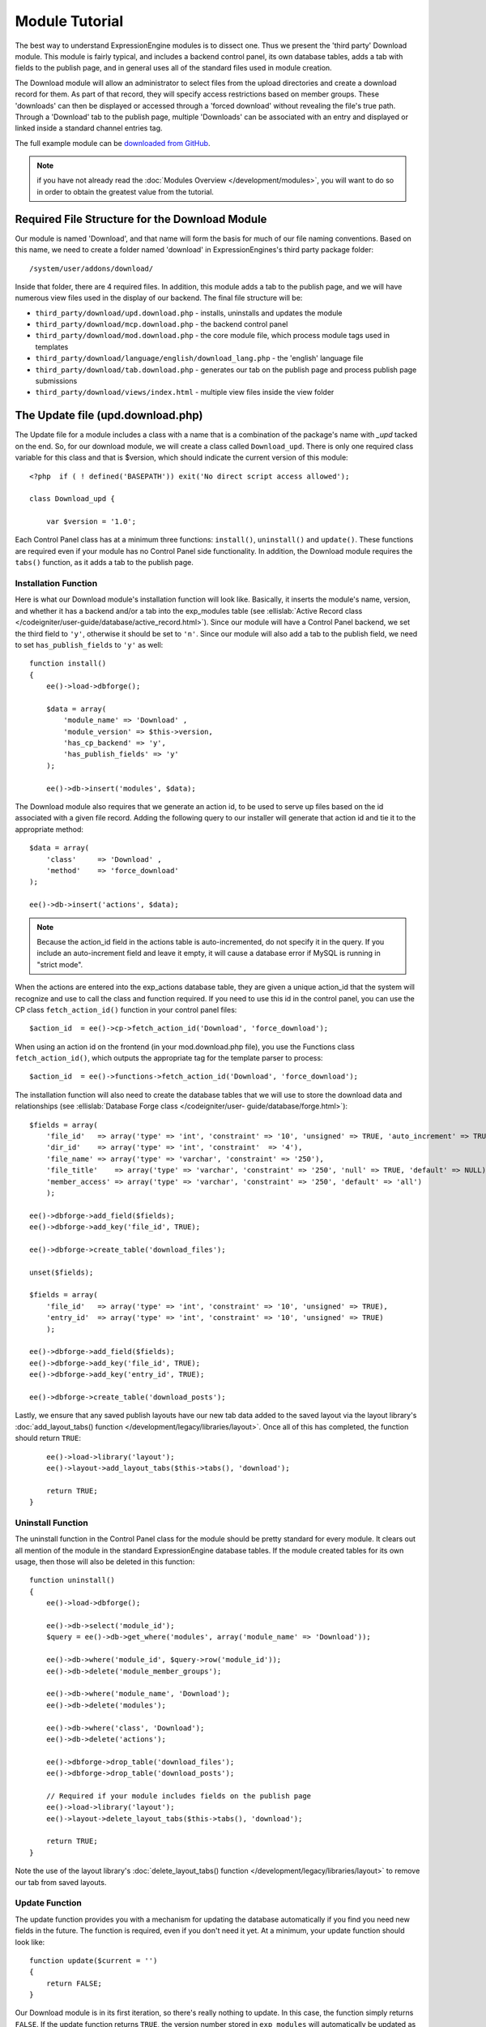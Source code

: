 Module Tutorial
===============

.. todo:: Audit for 3.0

.. highlight:: php

The best way to understand ExpressionEngine modules is to dissect one.
Thus we present the 'third party' Download module. This module is fairly
typical, and includes a backend control panel, its own database tables,
adds a tab with fields to the publish page, and in general uses all of
the standard files used in module creation.

The Download module will allow an administrator to select files from the
upload directories and create a download record for them. As part of
that record, they will specify access restrictions based on member
groups. These 'downloads' can then be displayed or accessed through a
'forced download' without revealing the file's true path. Through a
'Download' tab to the publish page, multiple 'Downloads' can be
associated with an entry and displayed or linked inside a standard
channel entries tag.

The full example module can be `downloaded from GitHub
<https://github.com/EllisLab/ee-tuts-download-module>`_.

.. note:: if you have not already read the :doc:`Modules
  Overview </development/modules>`, you will want to do so in order to
  obtain the greatest value from the tutorial.

Required File Structure for the Download Module
-----------------------------------------------

Our module is named 'Download', and that name will form the basis for
much of our file naming conventions. Based on this name, we need to
create a folder named 'download' in ExpressionEngines's third party
package folder::

  /system/user/addons/download/

Inside that folder, there are 4 required files. In addition, this module
adds a tab to the publish page, and we will have numerous view files
used in the display of our backend. The final file structure will be:

- ``third_party/download/upd.download.php`` - installs, uninstalls and
  updates the module
- ``third_party/download/mcp.download.php`` - the backend control panel
- ``third_party/download/mod.download.php`` - the core module file,
  which process module tags used in templates
- ``third_party/download/language/english/download_lang.php`` - the
  'english' language file
- ``third_party/download/tab.download.php`` - generates our tab on the
  publish page and process publish page submissions
- ``third_party/download/views/index.html`` - multiple view files inside
  the view folder

.. _module_update_file:

The Update file (upd.download.php)
----------------------------------

The Update file for a module includes a class with a name that is a
combination of the package's name with `_upd` tacked on the end. So,
for our download module, we will create a class called ``Download_upd``.
There is only one required class variable for this class and that is
$version, which should indicate the current version of this module::

  <?php  if ( ! defined('BASEPATH')) exit('No direct script access allowed');

  class Download_upd {

      var $version = '1.0';

Each Control Panel class has at a minimum three functions:
``install()``, ``uninstall()`` and ``update()``. These functions are
required even if your module has no Control Panel side functionality. In
addition, the Download module requires the ``tabs()`` function, as it
adds a tab to the publish page.

Installation Function
~~~~~~~~~~~~~~~~~~~~~

Here is what our Download module's installation function will look like.
Basically, it inserts the module's name, version, and whether it has a
backend and/or a tab into the exp_modules table (see :ellislab:`Active
Record class </codeigniter/user-guide/database/active_record.html>`).
Since our module will have a Control Panel backend, we set the third
field to ``'y'``, otherwise it should be set to ``'n'``. Since our
module will also add a tab to the publish field, we need to set
``has_publish_fields`` to ``'y'`` as well::

  function install()
  {
      ee()->load->dbforge();

      $data = array(
          'module_name' => 'Download' ,
          'module_version' => $this->version,
          'has_cp_backend' => 'y',
          'has_publish_fields' => 'y'
      );

      ee()->db->insert('modules', $data);

The Download module also requires that we generate an action id, to be
used to serve up files based on the id associated with a given file
record. Adding the following query to our installer will generate that
action id and tie it to the appropriate method::

      $data = array(
          'class'     => 'Download' ,
          'method'    => 'force_download'
      );

      ee()->db->insert('actions', $data);

.. note:: Because the action_id field in the actions table is
  auto-incremented, do not specify it in the query. If you include an
  auto-increment field and leave it empty, it will cause a database
  error if MySQL is running in "strict mode".

When the actions are entered into the exp_actions database table, they
are given a unique action_id that the system will recognize and use to
call the class and function required. If you need to use this id in the
control panel, you can use the CP class ``fetch_action_id()`` function
in your control panel files::

  $action_id  = ee()->cp->fetch_action_id('Download', 'force_download');

When using an action id on the frontend (in your mod.download.php file),
you use the Functions class ``fetch_action_id()``, which outputs the
appropriate tag for the template parser to process::

  $action_id  = ee()->functions->fetch_action_id('Download', 'force_download');

The installation function will also need to create the database tables
that we will use to store the download data and relationships (see
:ellislab:`Database Forge class </codeigniter/user-
guide/database/forge.html>`)::

      $fields = array(
          'file_id'   => array('type' => 'int', 'constraint' => '10', 'unsigned' => TRUE, 'auto_increment' => TRUE),
          'dir_id'    => array('type' => 'int', 'constraint'  => '4'),
          'file_name' => array('type' => 'varchar', 'constraint' => '250'),
          'file_title'    => array('type' => 'varchar', 'constraint' => '250', 'null' => TRUE, 'default' => NULL),
          'member_access' => array('type' => 'varchar', 'constraint' => '250', 'default' => 'all')
          );

      ee()->dbforge->add_field($fields);
      ee()->dbforge->add_key('file_id', TRUE);

      ee()->dbforge->create_table('download_files');

      unset($fields);

      $fields = array(
          'file_id'   => array('type' => 'int', 'constraint' => '10', 'unsigned' => TRUE),
          'entry_id'  => array('type' => 'int', 'constraint' => '10', 'unsigned' => TRUE)
          );

      ee()->dbforge->add_field($fields);
      ee()->dbforge->add_key('file_id', TRUE);
      ee()->dbforge->add_key('entry_id', TRUE);

      ee()->dbforge->create_table('download_posts');

Lastly, we ensure that any saved publish layouts have our new tab data
added to the saved layout via the layout library's
:doc:`add_layout_tabs() function </development/legacy/libraries/layout>`. Once all
of this has completed, the function should return ``TRUE``::

      ee()->load->library('layout');
      ee()->layout->add_layout_tabs($this->tabs(), 'download');

      return TRUE;
  }

Uninstall Function
~~~~~~~~~~~~~~~~~~

The uninstall function in the Control Panel class for the module should
be pretty standard for every module. It clears out all mention of the
module in the standard ExpressionEngine database tables. If the module
created tables for its own usage, then those will also be deleted in
this function::

  function uninstall()
  {
      ee()->load->dbforge();

      ee()->db->select('module_id');
      $query = ee()->db->get_where('modules', array('module_name' => 'Download'));

      ee()->db->where('module_id', $query->row('module_id'));
      ee()->db->delete('module_member_groups');

      ee()->db->where('module_name', 'Download');
      ee()->db->delete('modules');

      ee()->db->where('class', 'Download');
      ee()->db->delete('actions');

      ee()->dbforge->drop_table('download_files');
      ee()->dbforge->drop_table('download_posts');

      // Required if your module includes fields on the publish page
      ee()->load->library('layout');
      ee()->layout->delete_layout_tabs($this->tabs(), 'download');

      return TRUE;
  }


Note the use of the layout library's :doc:`delete_layout_tabs() function
</development/legacy/libraries/layout>` to remove our tab from saved layouts.

Update Function
~~~~~~~~~~~~~~~

The update function provides you with a mechanism for updating the
database automatically if you find you need new fields in the future.
The function is required, even if you don't need it yet. At a minimum,
your update function should look like::

  function update($current = '')
  {
      return FALSE;
  }

Our Download module is in its first iteration, so there's really nothing
to update. In this case, the function simply returns ``FALSE``. If the
update function returns ``TRUE``, the version number stored in
``exp_modules`` will automatically be updated as well, making sure the
update function only runs when it needs to.

Tab Function
~~~~~~~~~~~~

On install and uninstall, we called the tabs() function when updating
custom publish page layouts. This function returns a multidimensional
associative array. The top level key is the name of the tab. Within that
array, each field name acts is a key, and contains the default display
states to be added to any existing custom layouts::

  function tabs()
  {
      $tabs['download'] = array(
          'download_field_ids'    => array(
              'visible'   => 'true',
              'collapse'  => 'false',
              'htmlbuttons'   => 'false',
              'width'     => '100%'
          )
      );

      return $tabs;
  }

The Language File (download_lang.php)
-------------------------------------

The Language file contains no classes, simply an array named ``$lang``,
which is used along with the Language class to display text on a page in
whatever language is selected in the user's account settings. There are
two required lines in the language file for each module, which allows
the name and description of the module to be viewable on the MODULES
page. In addition, the Download module requires a number of ``key =>
value`` pairs for use in the control panel as well as frontend error
display (see the file).

The Control Panel file (mcp.download.php)
-----------------------------------------

The Control Panel file for a module includes a class with a name that is
a combination of the package's name with ``_mcp`` tacked on the end. So,
for our Download module, we will create a class called ``Download_mcp``.
There are no required class variables. Because the module requires
multiple pages, a link to the 'Add Files' page is added to the fourth
level navigation using the ``set_right_nav`` function::

  function __construct()
  {
      ee()->cp->set_right_nav(array(
          'add_download'  => BASE.AMP.'C=addons_modules'.AMP.'M=show_module_cp'
              .AMP.'module=download'.AMP.'method=file_browse'
      ));
  }

Module's Control Panel Homepage
-------------------------------

By default, if you do not specify a method in your url, ExpressionEngine
will attempt to load an index function, thus we make the ``index()`` our
module homepage. This page is fairly typical: a list of all existing
download records with the file name, assigned title, allowed member
groups, and a checkbox to allow editing/deleting of records. Let's start
with a simplified example, one where we leave the javascript
embellishments out for now.

The function starts by loading the libraries and helpers required later,
and defines some initial variables that will be used in the view file.
Also note the use of the CP ``set_variable`` method to set our page
title::

  function index()
  {
      ee()->load->library('javascript');
      ee()->load->library('table');
      ee()->load->helper('form');

      ee()->view->cp_page_title = lang('download_module_name');

      $vars['action_url'] = 'C=addons_modules'.AMP.'M=show_module_cp'.AMP.'module=download'.AMP.'method=edit_downloads';
      $vars['form_hidden'] = NULL;
      $vars['files'] = array();

      $vars['options'] = array(
          'edit'  => lang('edit_selected'),
          'delete'    => lang('delete_selected')
      );

Because we may need to paginate our list of files, we need to check for
the row number indicator and then use this in our main query. Make sure
to use the :ellislab:`active record class
</codeigniter/user-guide/database/active_record.html>` when constructing
your queries. This will enable your queries to work as support for more
database types are added::

      if ( ! $rownum = ee()->input->get_post('rownum'))
      {
          $rownum = 0;
      }

      ee()->db->order_by("file_id", "desc");
      $query = ee()->db->get('download_files', $this->perpage, $rownum);

We then loop through the query results and format a ``$vars['files']``
array for easy use in our view file::

      // get all member groups for the dropdown list
      $member_groups = ee()->member_model->get_member_groups();

      foreach($member_groups->result() as $group)
      {
          $member_group[$group->group_id] = $group->group_title;
      }

      foreach($query->result_array() as $row)
      {
          $vars['files'][$row['file_id']]['entry_title'] = $row['file_title'];
          $vars['files'][$row['file_id']]['edit_link'] = BASE.AMP.'C=addons_modules'.AMP
              .'M=show_module_cp'.AMP.'module=download'.AMP.'method=edit_downloads'.AMP.'file_id='.$row['file_id'];
          $vars['files'][$row['file_id']]['dir_id'] = $row['dir_id'];
          $vars['files'][$row['file_id']]['file_name'] = $row['file_name'];
          $vars['files'][$row['file_id']]['file_title'] = $row['file_title'];

          $access = '';
          $member_access = explode('|', $row['member_access']);

          foreach ($member_access as $group_id)
          {
              $access .= (isset($member_group[$group_id])) ? $member_group[$group_id] : $group_id;
              $access .= ', ';
          }

          $vars['files'][$row['file_id']]['member_access'] = rtrim($access, ', ');

          // Toggle checkbox
          $vars['files'][$row['file_id']]['toggle'] = array(
              'name'      => 'toggle[]',
              'id'        => 'edit_box_'.$row['file_id'],
              'value'     => $row['file_id'],
              'class'     =>'toggle'
          );
      }

All our variables aside from pagination are now in place. We need to
check our total number of files, configure our pagination, and then load
our view file. There's no need to create a separate function for our
pagination configuration. However, it makes this example a bit more
simple and reduces redundancy if you have multiple functions that you
need to paginate::

      //  Check for pagination
      $total = ee()->db->count_all('download_files');

      // Pass the relevant data to the paginate class so it can display the "next page" links
      ee()->load->library('pagination');
      $p_config = $this->pagination_config('index', $total);

      ee()->pagination->initialize($p_config);

      $vars['pagination'] = ee()->pagination->create_links();

      return ee()->load->view('index', $vars, TRUE);
  }

Here's the abstracted pagination_config method used by the above::

  function pagination_config($method, $total_rows)
  {
      // Pass the relevant data to the paginate class
      $config['base_url'] = BASE.AMP.'C=addons_modules'.AMP.'M=show_module_cp'.AMP.'module=download'.AMP.'method='.$method;
      $config['total_rows'] = $total_rows;
      $config['per_page'] = $this->perpage;
      $config['page_query_string'] = TRUE;
      $config['query_string_segment'] = 'rownum';
      $config['full_tag_open'] = '<p id="paginationLinks">';
      $config['full_tag_close'] = '</p>';
      $config['prev_link'] = '<img src="'.ee()->cp->cp_theme_url.'images/pagination_prev_button.gif" width="13" height="13" alt="<" />';
      $config['next_link'] = '<img src="'.ee()->cp->cp_theme_url.'images/pagination_next_button.gif" width="13" height="13" alt=">" />';
      $config['first_link'] = '<img src="'.ee()->cp->cp_theme_url.'images/pagination_first_button.gif" width="13" height="13" alt="< <" />';
      $config['last_link'] = '<img src="'.ee()->cp->cp_theme_url.'images/pagination_last_button.gif" width="13" height="13" alt="> >" />';

      return $config;
  }

Javascript
----------

While it is preferable that your module work for users who disable
javascript, you may well want to provide increased functionality for the
majority of users who don't. ExpressionEngine 2.x includes both its own
JavaScript library as well as the `The jQuery <http://jquery.com/>`_
JavaScript library, enabling developers to easily include JavaScript
enhancements. In the final version of our Download modules index
function, there is the ability to 'toggle all' checkboxes as well as an
enhanced table presentation that allows ajax sorting of columns as well
as pagination.

Adding 'toggle all' functionality is a simple matter::

  ee()->javascript->output(array(
      '$(".toggle_all").toggle(
          function(){
              $("input.toggle").each(function() {
                  this.checked = true;
              });
          }, function (){
              var checked_status = this.checked;
              $("input.toggle").each(function() {
                  this.checked = false;
              });
          }
      );'
  ));

In order to add the sortable ajax paginated table, we make use of the
`DataTables jQuery plugin <http://www.datatables.net/>`_. When using a
plugin, it must first be loaded::

  ee()->cp->add_js_script(array('plugin' => 'dataTables'));

The details of how to use this particular plugin can be seen in the
attached module files, and in this case, the bulk of the coding is again
abstracted to the ``ajax_filters()`` function::

  ee()->javascript->output($this->ajax_filters('edit_items_ajax_filter', 4));

In order to display the javascript, the last step is to compile it::

  ee()->javascript->compile();

The View files
--------------

Given the complexity of our backend pages, we use view files to handle
the display and formatting as seen in the ``index()`` above::

  return ee()->load->view('index', $vars, TRUE);

This would return the index.php view page, located in a ``views``
folder::

  <?php if (count($files) > 0): ?>
  <?=form_open($action_url, '', $form_hidden)?>


  <?php
      $this->table->set_template($cp_table_template);
      $this->table->set_heading(
          lang('file_title'),
          lang('file_name'),
          lang('access'),
          form_checkbox('select_all', 'true', FALSE, 'class="toggle_all" id="select_all"'));

      foreach($files as $file)
      {
          $this->table->add_row(
                  '<a href="'.$file['edit_link'].'">'.$file['file_name'].'</a>',
                  $file['file_title'],
                  $file['member_access'],
                  form_checkbox($file['toggle'])
              );
      }

  echo $this->table->generate();

  ?>

  <div class="tableFooter">
      <div class="tableSubmit">
          <?=form_submit(array('name' => 'submit', 'value' => lang('submit'), 'class' => 'submit')).NBS.NBS.form_dropdown('action', $options)?>
      </div>

      <span class="js_hide"><?=$pagination?></span>
      <span class="pagination" id="filter_pagination"></span>
  </div>

  <?=form_close()?>

  <?php else: ?>
  <?=lang('no_matching_files')?>
  <?php endif; ?>

It is recommended that in view pages only, you use the :doc:`PHP's
alternate syntax </development/guidelines/view_php_syntax>` in your
views, as it makes them easier to read and limits the amount of php. If
this is not supported by your server, ExpressionEngine will
automatically rewrite the tags.

This is a fairly complex page, but it is easy to change the layout and
style, even for someone who isn't a PHP pro. The view uses the table
class to generate tables, though pure html would work just as well. It
also uses the form helper to create certain form elements. While not
required, the form helper is strongly recommended. All that is needed to
make this page work is for the function loading it to pass an array with
all of the variables used by the view.

The Tab File (tab.download.php)
-------------------------------

Because our module adds a tab to the publish page, it will need to
include the optional Tab file::

  <?php if ( ! defined('BASEPATH')) exit('No direct script access allowed');

  class Download_tab {

The tab class must include 4 required functions: ``publish_tabs()``,
``validate_publish()``, ``publish_data_db()`` and
``publish_data_delete_db()``.

Publish Tabs Function
~~~~~~~~~~~~~~~~~~~~~

This required function allows you to create the fields on the publish
page. In this case, there is only a single multiselect field named
``download_field_ids``. The field is populated by the existing file
records::

      function publish_tabs($channel_id, $entry_id = '')
      {
          $settings = array();
          $selected = array();
          $existing_files = array();

          $query = ee()->db->get('download_files');

          foreach ($query->result() as $row)
          {
              $existing_files[$row->file_id] = $row->file_name;
          }

          if ($entry_id != '')
          {
              $query = ee()->db->get_where('download_posts', array('entry_id' => $entry_id));

              foreach ($query->result() as $row)
              {
                  $selected[] = $row->file_id;
              }
          }

          $id_instructions = lang('id_field_instructions');

          // Load the module lang file for the field label
          ee()->lang->loadfile('download');

          $settings[] = array(
                  'field_id'      => 'download_field_ids',
                  'field_label'       => lang('download_files'),
                  'field_required'    => 'n',
                  'field_data'        => $selected,
                  'field_list_items'  => $existing_files,
                  'field_fmt'     => '',
                  'field_instructions'    => $id_instructions,
                  'field_show_fmt'    => 'n',
                  'field_pre_populate'    => 'n',
                  'field_text_direction'  => 'ltr',
                  'field_type'        => 'multi_select'
              );

          return $settings;
      }

Publish Validation Function
~~~~~~~~~~~~~~~~~~~~~~~~~~~

The validation function allows you to validate the data for your publish
page fields prior to any publish data being entered or updated. It has
one parameter, ``$params``, which is an associative array of all the data
available. The download module doesn't require any validation, so can
simply return ``FALSE``.

Publish Data Function
~~~~~~~~~~~~~~~~~~~~~

The publish data function allows you to manipulate the submitted data
after the main data entry has occurred. Typically this will involve
creating a record in the module's database, as is the case here. The
single parameter is an associative array, the top level arrays
consisting of: ``meta``, ``data``, ``mod_data``, and ``entry_id``::

      function publish_data_db($params)
      {
          // Remove existing
          ee()->db->where('entry_id', $params['entry_id']);
          ee()->db->delete('download_posts');

          if (isset($params['mod_data']['download_field_ids']) &&
              is_array($params['mod_data']['download_field_ids']) &&
              count($params['mod_data']['download_field_ids']) > 0)
          {
              foreach ($params['mod_data']['download_field_ids'] as $val)
              {
                  $data = array(
                      'entry_id' => $params['entry_id'],
                      'file_id' => $val
                      );
              }

              ee()->db->insert('download_posts', $data);
          }
      }

Publish Data Delete Function
~~~~~~~~~~~~~~~~~~~~~~~~~~~~

This function is called when entries are deleted, and allows you to
synchronize your module tables and make any other adjustments necessary
when an entry that may be associated with module data is deleted. In the
case of the Download module, we need to remove any records for deleted
entry ids from our ``exp_download_posts`` table::

      function publish_data_delete_db($params)
      {
          // Remove existing
          ee()->db->where_in('entry_id', $params['entry_ids']);
          ee()->db->delete('download_posts');
      }

The Core Module file (mod.download.php)
---------------------------------------

In ExpressionEngine, a typical module or plugin tag has an appearance
similar to this::

  {exp:module_name:method}

Our Download module's main tag is a tag pair, designed to be nested
inside a channel entries tag. The tag has a required parameter
``entry_id``, and an optional ``limit`` parameter. Thus all download
images associated with a given entry can be displayed along with the
entry's standard data::

  {exp:channel:entries limit="10"}
      {title}
      {exp:download:entries entry_id="{entry_id}"}
          {file_title} - {file_download}
      {/exp:download:entries}
  {/exp:channel:entries}

The Core Module file is called by any tag that designates the 'download'
module. The file consists of a class using the same name of the module
and containing at least one class variable, ``$return_data``, which will
contain the module's outputted content and is retrieved by the Template
parser after the module is done processing. The basic class at this
point looks like::

  <?php if ( ! defined('BASEPATH')) exit('No direct script access allowed');

  class Download {

      var $return_data    = '';

  }

Next, we need to add a function that outputs our download data. Note
that according to our tag, this function is expected to be named
``entries``::

      function entries()
      {
          if (($entry_id = ee()->TMPL->fetch_param('entry_id')) === FALSE) return;

          $limit  = ( ! isset($params['limit']) OR ! is_numeric($params['limit'])) ? 100 : $params['limit'];

          ee()->db->select('*');
          ee()->db->limit($limit);
          ee()->db->where('entry_id', $entry_id);
          ee()->db->from('download_files');
          ee()->db->join('download_posts', 'download_files.file_id = download_posts.file_id', 'right');

          $query = ee()->db->get();


          if ($query->num_rows() == 0)
          {
              return ee()->TMPL->no_results();
          }

The function first checks for the existence of the required
``entry_id``, queries to find all download records for that id, and
returns the ``no_results`` function if no records exist. If there are
records to parse, the :doc:`Typography class </development/legacy/libraries/typography>` is
initialized and the data parsed out and returned.

The :doc:`Template class </development/legacy/libraries/template>`, offers two general
approaches to parsing out the data. Here we use the simple
``parse_variables`` method, where we simply need to pass a
multidimensional associative array where our tags are the keys and the
values our replacement data::

          //  Instantiate Typography class

          ee()->load->library('typography');
          ee()->typography->initialize();
          ee()->typography->parse_images = TRUE;
          ee()->typography->allow_headings = FALSE;

          $base_url = ee()->functions->fetch_site_index(0, 0).QUERY_MARKER.'ACT='.ee()->functions->fetch_action_id('Download', 'force_download');

          foreach ($query->result_array() as $id => $row)
          {
              $variables[] = array(
                  'file_title' => $row['file_title'],
                  'file_link' => '{filedir_'.$row['dir_id'].'}',
                  'file_download' => $base_url.AMP.'id='.$row['file_id']
              );

          }

          return ee()->TMPL->parse_variables(ee()->TMPL->tagdata, $variables);
      }

Lastly, this module needs to force downloads and obscure image paths,
and it does so by use of the action id. During installation, we added
the function ``force_download`` into the exp_actions table. Thus we need
to include that function in our module. The method should pull the
``file_id`` as get data, look up the correct path, and deliver that file
with appropriate headers to users who meet the access requirements::

      function force_download()
      {
          $file_id = ee()->input->get('id');
          ee()->lang->loadfile('download');


          if ($file_id === FALSE)
          {
              return ee()->output->show_user_error('general', lang('invalid_download'));
          }

          $group_id = ee()->session->userdata['group_id'];

          ee()->load->helper('download');

          ee()->db->select('file_name, file_title, member_access, server_path, url');
          ee()->db->from('download_files');
          ee()->db->join('upload_prefs', 'upload_prefs.id = download_files.dir_id');
          ee()->db->where('file_id', $file_id);

          $query = ee()->db->get();

          if ($query->num_rows() > 0)
          {
              $row = $query->row();

              $allowed = explode('|', $row->member_access);

              if ( ! in_array('all', $allowed) && ! in_array($group_id, $allowed))
              {
                  return ee()->output->show_user_error('general', lang('no_permission'));
              }

              $file_name = $row->file_name;
              $file_path = $row->server_path.$file_name;

              $data = file_get_contents($file_path); // Read the file's contents

              force_download($file_name, $data);
          }


